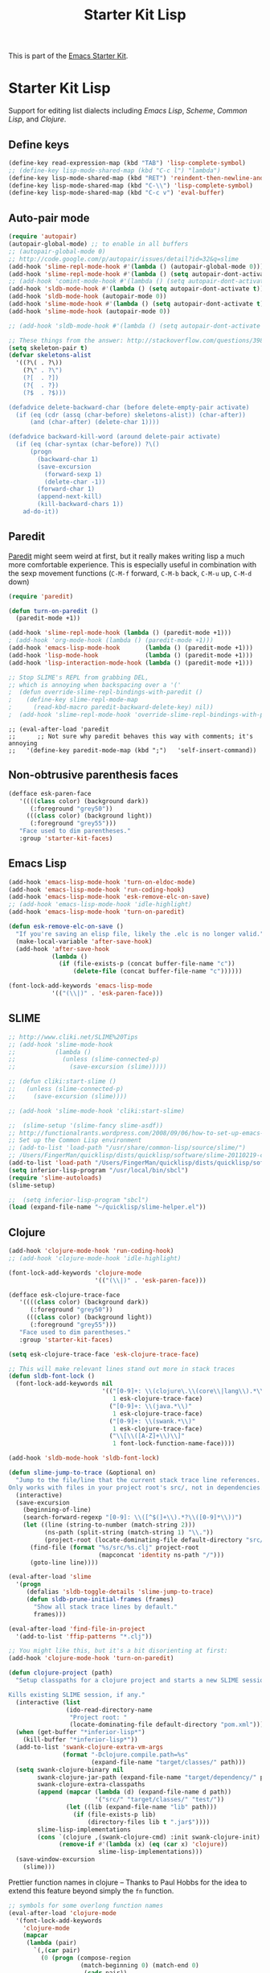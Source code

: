 #+TITLE: Starter Kit Lisp
#+OPTIONS: toc:nil num:nil ^:nil

This is part of the [[file:starter-kit.org][Emacs Starter Kit]].

* Starter Kit Lisp
Support for editing list dialects including [[* Emacs Lisp][Emacs Lisp]], [[* Scheme][Scheme]],
[[* Common Lisp][Common Lisp]], and [[* Clojure][Clojure]].

** Define keys
#+srcname: starter-kit-define-lisp-keys
#+begin_src emacs-lisp 
(define-key read-expression-map (kbd "TAB") 'lisp-complete-symbol)
;; (define-key lisp-mode-shared-map (kbd "C-c l") "lambda")
(define-key lisp-mode-shared-map (kbd "RET") 'reindent-then-newline-and-indent)
(define-key lisp-mode-shared-map (kbd "C-\\") 'lisp-complete-symbol)
(define-key lisp-mode-shared-map (kbd "C-c v") 'eval-buffer)
#+end_src

** Auto-pair mode
#+source: auto-pair
#+begin_src emacs-lisp
  (require 'autopair)
  (autopair-global-mode) ;; to enable in all buffers
  ;; (autopair-global-mode 0)
  ;; http://code.google.com/p/autopair/issues/detail?id=32&q=slime
  (add-hook 'slime-repl-mode-hook #'(lambda () (autopair-global-mode 0)))
  (add-hook 'slime-repl-mode-hook #'(lambda () (setq autopair-dont-activate t)))
  ;; (add-hook 'comint-mode-hook #'(lambda () (setq autopair-dont-activate 0)))
  (add-hook 'sldb-mode-hook #'(lambda () (setq autopair-dont-activate t)))
  (add-hook 'sldb-mode-hook (autopair-mode 0))
  (add-hook 'slime-mode-hook #'(lambda () (setq autopair-dont-activate t)))
  (add-hook 'slime-mode-hook (autopair-mode 0))
  
  ;; (add-hook 'sldb-mode-hook #'(lambda () (setq autopair-dont-activate t)))
  
  ;; These things from the answer: http://stackoverflow.com/questions/3987489/is-it-possible-to-auto-complete-parentheses-or-quotation-marks-in-emacs
  (setq skeleton-pair t)
  (defvar skeletons-alist
    '((?\( . ?\))
      (?\" . ?\")
      (?[  . ?])
      (?{  . ?})
      (?$  . ?$)))
  
  (defadvice delete-backward-char (before delete-empty-pair activate)
    (if (eq (cdr (assq (char-before) skeletons-alist)) (char-after))
        (and (char-after) (delete-char 1))))
  
  (defadvice backward-kill-word (around delete-pair activate)
    (if (eq (char-syntax (char-before)) ?\()
        (progn
          (backward-char 1)
          (save-excursion
            (forward-sexp 1)
            (delete-char -1))
          (forward-char 1)
          (append-next-kill)
          (kill-backward-chars 1))
      ad-do-it))
        
#+end_src

** Paredit
   [[http://www.emacswiki.org/emacs/ParEdit][Paredit]] might seem weird at first, but it really makes writing lisp a
   much more comfortable experience.  This is especially useful in
   combination with the sexp movement functions (=C-M-f= forward, =C-M-b=
   back, =C-M-u= up, =C-M-d= down)

#+begin_src emacs-lisp
(require 'paredit)

(defun turn-on-paredit ()
  (paredit-mode +1))

(add-hook 'slime-repl-mode-hook (lambda () (paredit-mode +1)))
; (add-hook 'org-mode-hook (lambda () (paredit-mode +1)))
(add-hook 'emacs-lisp-mode-hook       (lambda () (paredit-mode +1)))
(add-hook 'lisp-mode-hook             (lambda () (paredit-mode +1)))
(add-hook 'lisp-interaction-mode-hook (lambda () (paredit-mode +1)))

;; Stop SLIME's REPL from grabbing DEL,
;; which is annoying when backspacing over a '('
;  (defun override-slime-repl-bindings-with-paredit ()
;    (define-key slime-repl-mode-map
;      (read-kbd-macro paredit-backward-delete-key) nil))
;  (add-hook 'slime-repl-mode-hook 'override-slime-repl-bindings-with-paredit)

#+end_src

  : ;; (eval-after-load 'paredit
  : ;;      ;; Not sure why paredit behaves this way with comments; it's annoying
  : ;;   '(define-key paredit-mode-map (kbd ";")   'self-insert-command))

** Non-obtrusive parenthesis faces
#+begin_src emacs-lisp
(defface esk-paren-face
   '((((class color) (background dark))
      (:foreground "grey50"))
     (((class color) (background light))
      (:foreground "grey55")))
   "Face used to dim parentheses."
   :group 'starter-kit-faces)
#+end_src

** Emacs Lisp

#+begin_src emacs-lisp
(add-hook 'emacs-lisp-mode-hook 'turn-on-eldoc-mode)
(add-hook 'emacs-lisp-mode-hook 'run-coding-hook)
(add-hook 'emacs-lisp-mode-hook 'esk-remove-elc-on-save)
;; (add-hook 'emacs-lisp-mode-hook 'idle-highlight)
(add-hook 'emacs-lisp-mode-hook 'turn-on-paredit)

(defun esk-remove-elc-on-save ()
  "If you're saving an elisp file, likely the .elc is no longer valid."
  (make-local-variable 'after-save-hook)
  (add-hook 'after-save-hook
            (lambda ()
              (if (file-exists-p (concat buffer-file-name "c"))
                  (delete-file (concat buffer-file-name "c"))))))

(font-lock-add-keywords 'emacs-lisp-mode
			'(("(\\|)" . 'esk-paren-face)))
#+end_src

** SLIME
#+source: Slime 
#+begin_src emacs-lisp
  ;; http://www.cliki.net/SLIME%20Tips
  ;; (add-hook 'slime-mode-hook
  ;;           (lambda ()
  ;;             (unless (slime-connected-p)
  ;;               (save-excursion (slime)))))
  
  ;; (defun cliki:start-slime ()
  ;;   (unless (slime-connected-p)
  ;;     (save-excursion (slime))))
  
  ;; (add-hook 'slime-mode-hook 'cliki:start-slime)
  
  ;;  (slime-setup '(slime-fancy slime-asdf))
  ;; http://functionalrants.wordpress.com/2008/09/06/how-to-set-up-emacs-slime-sbcl-under-gnulinux/
  ;; Set up the Common Lisp environment
  ;; (add-to-list 'load-path "/usr/share/common-lisp/source/slime/")
  ;; /Users/FingerMan/quicklisp/dists/quicklisp/software/slime-20110219-cvs
  (add-to-list 'load-path "/Users/FingerMan/quicklisp/dists/quicklisp/software/slime-20110219-cvs")
  (setq inferior-lisp-program "/usr/local/bin/sbcl")
  (require 'slime-autoloads)
  (slime-setup)
  
  ;;  (setq inferior-lisp-program "sbcl")
  (load (expand-file-name "~/quicklisp/slime-helper.el"))
#+end_src

** Clojure

#+begin_src emacs-lisp
(add-hook 'clojure-mode-hook 'run-coding-hook)
;; (add-hook 'clojure-mode-hook 'idle-highlight)

(font-lock-add-keywords 'clojure-mode
                        '(("(\\|)" . 'esk-paren-face)))

(defface esk-clojure-trace-face
   '((((class color) (background dark))
      (:foreground "grey50"))
     (((class color) (background light))
      (:foreground "grey55")))
   "Face used to dim parentheses."
   :group 'starter-kit-faces)

(setq esk-clojure-trace-face 'esk-clojure-trace-face)

;; This will make relevant lines stand out more in stack traces
(defun sldb-font-lock ()
  (font-lock-add-keywords nil
                          '(("[0-9]+: \\(clojure\.\\(core\\|lang\\).*\\)"
                             1 esk-clojure-trace-face)
                            ("[0-9]+: \\(java.*\\)"
                             1 esk-clojure-trace-face)
                            ("[0-9]+: \\(swank.*\\)"
                             1 esk-clojure-trace-face)
                            ("\\[\\([A-Z]+\\)\\]"
                             1 font-lock-function-name-face))))

(add-hook 'sldb-mode-hook 'sldb-font-lock)

(defun slime-jump-to-trace (&optional on)
  "Jump to the file/line that the current stack trace line references.
Only works with files in your project root's src/, not in dependencies."
  (interactive)
  (save-excursion
    (beginning-of-line)
    (search-forward-regexp "[0-9]: \\([^$(]+\\).*?\\([0-9]*\\))")
    (let ((line (string-to-number (match-string 2)))
          (ns-path (split-string (match-string 1) "\\."))
          (project-root (locate-dominating-file default-directory "src/")))
      (find-file (format "%s/src/%s.clj" project-root
                         (mapconcat 'identity ns-path "/")))
      (goto-line line))))

(eval-after-load 'slime
  '(progn
     (defalias 'sldb-toggle-details 'slime-jump-to-trace)
     (defun sldb-prune-initial-frames (frames)
       "Show all stack trace lines by default."
       frames)))

(eval-after-load 'find-file-in-project
  '(add-to-list 'ffip-patterns "*.clj"))

;; You might like this, but it's a bit disorienting at first:
(add-hook 'clojure-mode-hook 'turn-on-paredit)

(defun clojure-project (path)
  "Setup classpaths for a clojure project and starts a new SLIME session.

Kills existing SLIME session, if any."
  (interactive (list
                (ido-read-directory-name
                 "Project root: "
                 (locate-dominating-file default-directory "pom.xml"))))
  (when (get-buffer "*inferior-lisp*")
    (kill-buffer "*inferior-lisp*"))
  (add-to-list 'swank-clojure-extra-vm-args
               (format "-Dclojure.compile.path=%s"
                       (expand-file-name "target/classes/" path)))
  (setq swank-clojure-binary nil
        swank-clojure-jar-path (expand-file-name "target/dependency/" path)
        swank-clojure-extra-classpaths
        (append (mapcar (lambda (d) (expand-file-name d path))
                        '("src/" "target/classes/" "test/"))
                (let ((lib (expand-file-name "lib" path)))
                  (if (file-exists-p lib)
                      (directory-files lib t ".jar$"))))
        slime-lisp-implementations
        (cons `(clojure ,(swank-clojure-cmd) :init swank-clojure-init)
              (remove-if #'(lambda (x) (eq (car x) 'clojure))
                         slime-lisp-implementations)))
  (save-window-excursion
    (slime)))
#+end_src

Prettier function names in clojure -- Thanks to Paul Hobbs for the
idea to extend this feature beyond simply the =fn= function.
#+begin_src emacs-lisp
  ;; symbols for some overlong function names
  (eval-after-load 'clojure-mode
    '(font-lock-add-keywords
      'clojure-mode
      (mapcar
       (lambda (pair)
         `(,(car pair)
           (0 (progn (compose-region
                      (match-beginning 0) (match-end 0)
                      ,(cadr pair))
                     nil))))
       '(("\\<fn\\>" ?ƒ)
         ("\\<comp\\>" ?∘)
         ("\\<partial\\>" ?þ)
         ("\\<complement\\>" ?¬)))))
#+end_src

** Scheme

#+begin_src emacs-lisp
  ;; http://deaddeadgood.com/2010/11/18/mit-scheme-in-emacs-on-os-x/
  ;; MIT Scheme
  (setenv "MITSCHEME_LIBRARY_PATH"  "/Applications/mit-scheme.app/Contents/Resources")

  (require 'quack)
  (add-hook 'scheme-mode-hook 'run-coding-hook)
  ;; (add-hook 'scheme-mode-hook 'idle-highlight)
  (font-lock-add-keywords 'scheme-mode
              '(("(\\|)" . 'esk-paren-face)))
#+end_src

** Common Lisp

#+begin_src emacs-lisp

(add-hook 'lisp-mode-hook 'run-coding-hook)
;; (add-hook 'lisp-mode-hook 'idle-highlight)
(add-hook 'lisp-mode-hook 'turn-on-paredit)
(font-lock-add-keywords 'lisp-mode
			'(("(\\|)" . 'esk-paren-face)))
#+end_src
